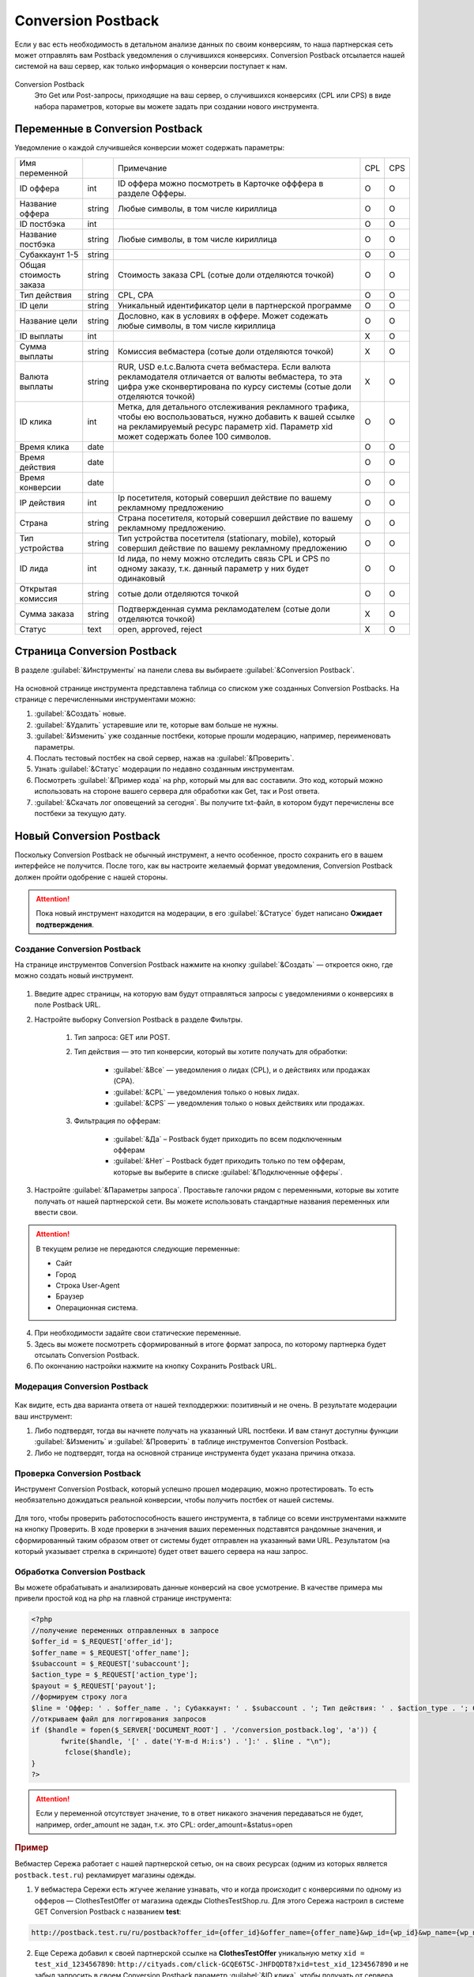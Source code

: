 .. _conversion-postback-label:

******************************
Conversion Postback
******************************

Если у вас есть необходимость в детальном анализе данных по своим конверсиям, то наша партнерская сеть может отправлять вам Postback уведомления о случившихся конверсиях. Conversion Postback отсылается нашей системой на ваш сервер, как только информация о конверсии поступает к нам.

.. figure:: ../../img/instruments/conversionpostback/postback-proc.png
       :scale: 100 %
       :align: center
       :alt: Процесс работы постбека

Conversion Postback
     Это Get или Post-запросы, приходящие на ваш сервер, о случившихся конверсиях (CPL или CPS) в виде набора параметров, которые вы можете задать при создании нового инструмента.

Переменные в Conversion Postback
================================

Уведомление о каждой случившейся конверсии может содержать параметры:

+------------------------+--------+-----------------------------------------------+-----+-----+
| Имя переменной         |        | Примечание                                    | CPL | CPS |
+------------------------+--------+-----------------------------------------------+-----+-----+
| ID оффера              | int    | ID оффера можно посмотреть в Карточке         | O   | O   |
|                        |        | офффера в разделе Офферы.                     |     |     |
+------------------------+--------+-----------------------------------------------+-----+-----+
| Название оффера        | string | Любые символы, в том числе кириллица          | O   | O   |
+------------------------+--------+-----------------------------------------------+-----+-----+
| ID постбэка            | int    |                                               | O   | O   |
+------------------------+--------+-----------------------------------------------+-----+-----+
| Название постбэка      | string | Любые символы, в том числе кириллица          | O   | O   |
+------------------------+--------+-----------------------------------------------+-----+-----+
| Субаккаунт 1-5         | string |                                               | O   | O   |
+------------------------+--------+-----------------------------------------------+-----+-----+
| Общая стоимость заказа | string | Стоимость заказа CPL (сотые доли              | O   | O   |
|                        |        | отделяются точкой)                            |     |     |
+------------------------+--------+-----------------------------------------------+-----+-----+
| Тип действия           | string | CPL, CPA                                      | O   | O   |
+------------------------+--------+-----------------------------------------------+-----+-----+
| ID цели                | string | Уникальный идентификатор цели в               | O   | O   |
|                        |        | партнерской программе                         |     |     |
+------------------------+--------+-----------------------------------------------+-----+-----+
| Название цели          | string | Дословно, как в условиях в оффере. Может      | O   | O   |
|                        |        | содежать любые символы, в том числе кириллица |     |     |
+------------------------+--------+-----------------------------------------------+-----+-----+
| ID выплаты             | int    |                                               | Х   | O   |
+------------------------+--------+-----------------------------------------------+-----+-----+
| Сумма выплаты          | string | Комиссия вебмастера (сотые доли               | Х   | O   |
|                        |        | отделяются точкой)                            |     |     |
+------------------------+--------+-----------------------------------------------+-----+-----+
| Валюта выплаты         | string | RUR, USD e.t.c.Валюта счета вебмастера.       | Х   | O   |
|                        |        | Если валюта рекламодателя отличается от       |     |     |
|                        |        | валюты вебмастера, то эта цифра уже           |     |     |
|                        |        | сконвертирована по курсу системы (сотые       |     |     |
|                        |        | доли отделяются точкой)                       |     |     |
+------------------------+--------+-----------------------------------------------+-----+-----+
| ID клика               | int    | Метка, для детального отслеживания            | O   | O   |
|                        |        | рекламного трафика, чтобы ею                  |     |     |
|                        |        | воспользоваться, нужно добавить к вашей       |     |     |
|                        |        | ссылке на рекламируемый ресурс параметр       |     |     |
|                        |        | xid. Параметр xid может содержать более       |     |     |
|                        |        | 100 символов.                                 |     |     |
+------------------------+--------+-----------------------------------------------+-----+-----+
| Время клика            | date   |                                               | O   | O   |
+------------------------+--------+-----------------------------------------------+-----+-----+
| Время действия         | date   |                                               | O   | O   |
+------------------------+--------+-----------------------------------------------+-----+-----+
| Время конверсии        | date   |                                               | O   | O   |
+------------------------+--------+-----------------------------------------------+-----+-----+
| IP действия            | int    | Ip посетителя, который совершил действие      | O   | O   |
|                        |        | по вашему рекламному предложению              |     |     |
+------------------------+--------+-----------------------------------------------+-----+-----+
| Страна                 | string | Страна посетителя, который совершил           | O   | O   |
|                        |        | действие по вашему рекламному                 |     |     |
|                        |        | предложению.                                  |     |     |
+------------------------+--------+-----------------------------------------------+-----+-----+
| Тип устройства         | string | Тип устройства посетителя (stationary,        | O   | O   |
|                        |        | mobile), который совершил действие по         |     |     |
|                        |        | вашему рекламному предложению                 |     |     |
+------------------------+--------+-----------------------------------------------+-----+-----+
| ID лида                | int    | Id лида, по нему можно отследить связь CPL    | O   | O   |
|                        |        | и CPS по одному заказу, т.к. данный параметр  |     |     |
|                        |        | у них будет одинаковый                        |     |     |
+------------------------+--------+-----------------------------------------------+-----+-----+
| Открытая комиссия      | string | сотые доли отделяются точкой                  | O   | O   |
+------------------------+--------+-----------------------------------------------+-----+-----+
| Сумма заказа           | string | Подтвержденная сумма рекламодателем           | Х   | O   |
|                        |        | (сотые доли отделяются точкой)                |     |     |
+------------------------+--------+-----------------------------------------------+-----+-----+
| Статус                 | text   | open, approved, reject                        | Х   | O   |
+------------------------+--------+-----------------------------------------------+-----+-----+

Cтраница Conversion Postback
============================

В разделе :guilabel:`&Инструменты` на панели слева вы выбираете :guilabel:`&Conversion Postback`.

.. figure:: ../../img/instruments/conversionpostback/postback_overeview.png
       :scale: 100 %
       :align: center
       :alt: Страница постбека

На основной странице инструмента представлена таблица со списком уже созданных Conversion Postbacks. На странице с перечисленными инструментами можно:

#. :guilabel:`&Создать` новые.
#. :guilabel:`&Удалить` устаревшие или те, которые вам больше не нужны.
#. :guilabel:`&Изменить` уже созданные постбеки, которые прошли модерацию, например, переименовать параметры.
#. Послать тестовый постбек на свой сервер, нажав на :guilabel:`&Проверить`.
#. Узнать :guilabel:`&Статус` модерации по недавно созданным инструментам.
#. Посмотреть :guilabel:`&Пример кода` на php, который мы для вас составили. Это код, который можно использовать на стороне вашего сервера для обработки как Get, так и Post ответа.
#. :guilabel:`&Скачать лог оповещений за сегодня`.  Вы получите txt-файл, в котором будут перечислены все постбеки за текущую дату.

Новый Conversion Postback
=================================

Поскольку Conversion Postback не обычный инструмент, а нечто особенное, просто сохранить его в вашем интерфейсе не получится. После того, как вы настроите желаемый формат уведомления, Conversion Postback должен пройти одобрение с нашей стороны.

.. attention:: Пока новый инструмент находится на модерации, в его :guilabel:`&Статусе` будет написано **Ожидает подтверждения**.

Создание Conversion Postback
----------------------------

На странице инструментов Conversion Postback нажмите на кнопку :guilabel:`&Создать` — откроется окно, где можно создать новый инструмент.

.. figure:: ../../img/instruments/conversionpostback/postback_create.png
       :scale: 100 %
       :align: center
       :alt: Создать постбек

#. Введите адрес страницы, на которую вам будут отправляться запросы с уведомлениями о конверсиях в поле Postback URL.
#. Настройте выборку Conversion Postback в разделе Фильтры.

       #. Тип запроса: GET или POST.
       #. Тип действия — это тип конверсии, который вы хотите получать для обработки:
       
              * :guilabel:`&Все` — уведомления о лидах (CPL), и о действиях или продажах (CPA).
              * :guilabel:`&CPL` — уведомления только о новых лидах.
              * :guilabel:`&CPS` — уведомления только о новых действиях или продажах.
              
       #. Фильтрация по офферам:
       
              * :guilabel:`&Да` – Postback будет приходить по всем подключенным офферам
              * :guilabel:`&Нет` – Postback будет приходить только по тем офферам, которые вы выберите в списке :guilabel:`&Подключенные офферы`. 
              
#. Настройте :guilabel:`&Параметры запроса`. Проставьте галочки рядом с переменными, которые вы хотите получать от нашей партнерской сети. Вы можете использовать стандартные названия переменных или ввести свои.

.. attention::

    В текущем релизе не передаются следующие переменные:
   
    * Сайт
    * Город
    * Строка User-Agent
    * Браузер
    * Операционная система.

4. При необходимости задайте свои статические переменные.
5. Здесь вы можете посмотреть cформированный в итоге формат запроса, по которому партнерка будет отсылать Conversion Postback.
6. По окончанию настройки нажмите на кнопку Сохранить Postback URL.

Модерация Conversion Postback
-----------------------------

.. figure:: ../../img/instruments/conversionpostback/postback_save.png
       :scale: 100 %
       :align: center
       :alt: Модерация постбека

Как видите, есть два варианта ответа от нашей техподдержки: позитивный и не очень. В результате модерации ваш инструмент:

#. Либо подтвердят, тогда вы начнете получать на указанный URL постбеки. И вам станут доступны функции :guilabel:`&Изменить` и :guilabel:`&Проверить` в таблице инструментов Conversion Postback.
#. Либо не подтвердят, тогда на основной странице инструмента будет указана причина отказа.

Проверка Conversion Postback
----------------------------

Инструмент Conversion Postback, который успешно прошел модерацию, можно протестировать. То есть необязательно дожидаться реальной конверсии, чтобы получить постбек от нашей системы. 

.. figure:: ../../img/instruments/conversionpostback/postback_check.png
       :scale: 100 %
       :align: center
       :alt: Проверка постбека

Для того, чтобы проверить работоспособность вашего инструмента, в таблице со всеми инструментами нажмите на кнопку Проверить. В ходе проверки в значения ваших переменных подставятся рандомные значения, и сформированный таким образом ответ от системы будет отправлен на указанный вами URL. Результатом (на который указывает стрелка в скриншоте) будет ответ вашего сервера на наш запрос.

Обработка Conversion Postback
-----------------------------

Вы можете обрабатывать и анализировать данные конверсий на свое усмотрение. В качестве примера мы привели простой код на php на главной странице инструмента:

.. code-block:: php

       <?php
       //получение переменных отправленных в запросе
       $offer_id = $_REQUEST['offer_id'];
       $offer_name = $_REQUEST['offer_name'];
       $subaccount = $_REQUEST['subaccount'];
       $action_type = $_REQUEST['action_type'];
       $payout = $_REQUEST['payout'];
       //формируем строку лога
       $line = 'Оффер: ' . $offer_name . '; Субаккаунт: ' . $subaccount . '; Тип действия: ' . $action_type . '; Сумма выплаты: ' . $payout . "\n";
       //открываем файл для логгирования запросов
       if ($handle = fopen($_SERVER['DOCUMENT_ROOT'] . '/conversion_postback.log', 'a')) {
              fwrite($handle, '[' . date('Y-m-d H:i:s') . ']:' . $line . "\n");
               fclose($handle);
       }
       ?>

.. attention:: Если у переменной отсутствует значение, то в ответ никакого значения передаваться не будет, например, order_amount не задан, т.к. это CPL: order_amount=&status=open

.. rubric:: Пример

Вебмастер Сережа работает с нашей партнерской сетью, он на своих ресурсах (одним из которых является ``postback.test.ru``) рекламирует магазины одежды.

1. У вебмастера Сережи есть жгучее желание узнавать, что и когда происходит с конверсиями по одному из офферов — ClothesTestOffer  от магазина одежды ClothesTestShop.ru. Для этого Сережа настроил в системе GET Conversion Postback с названием **test**:

.. code-block:: php

       http://postback.test.ru/ru/postback?offer_id={offer_id}&offer_name={offer_name}&wp_id={wp_id}&wp_name={wp_name}&order_total={order_total}&action_type={action_type}&target_id={target_id}&target_name={target_name}&payout_id={payout_id}&payout={payout}&payout_currency={payout_currency}&click_id={click_id}&click_time={click_time}&event_time={event_time}&conversion_time={conversion_time}&ip={ip}&country={country}&user_device={user_device}&cpl_id={cpl_id}&open_commission={open_commission}&order_amount={order_amount}&status={status}&offer=ClothesTest

2. Еще Сережа добавил к своей партнерской ссылке на **ClothesTestOffer** уникальную метку ``xid = test_xid_1234567890``: ``http://cityads.com/click-GCQE6T5C-JHFDQDT8?xid=test_xid_1234567890`` и не забыл запросить в своем Conversion Postback параметр :guilabel:`&ID клика`, чтобы получать от сервера системы ``xid``.

3. Девушка Надя на сайте Сережи увидела классную рекламу и перешла по партнерской ссылке на сайт ClothesTestShop.ru. Так она положила в свою корзину 5 платьев на сумму 15000RUR и оформила заказ – вебмастеру пришел CPL Conversion Postback вот такого вида:

.. code-block:: php

       http://postback.test.ru/ru/postback/?offer_id=3135&offer_name=ClothesTestOffer&wp_id=51935&wp_name=test&order_total=15000&action_type=CPL&target_id=89153&target_name=NewTarget&payout_id=&payout=&payout_currency=&click_id=test_xid_1234567890&click_time=1461595009&event_time=1461595182&conversion_time=&ip=212.233.125.98&country=RU&user_device=stationary&cpl_id=1555693533&open_commission=1500&order_amount=&status=open&offer=ClothesTest

4. Однако, когда Наде привезли платья, в 2 из них она не влезла и в итоге оплатила только 3 штуки на 10000RUR – вебмастеру пришел CPS Conversion Postback вот такого вида:

.. code-block:: php
       
       http://postback.test.ru/ru/postback/?offer_id=3135&offer_name=ClothesTest_Dress&wp_id=51935&wp_name=test&order_total=15000&action_type=CPA&target_id=89752&target_name=Оплаченный заказ&payout_id=3424973352&payout=942&payout_currency=RUR&data=test_xid_1234567890&click_time=1461595009&event_time=1461595947&conversion_time=1461596078&ip=212.233.125.98&country=RU&user_device=stationary&cpl_id=1555693533&open_commission=1500&order_amount=10000&status=approved&offer=ClothesTest

